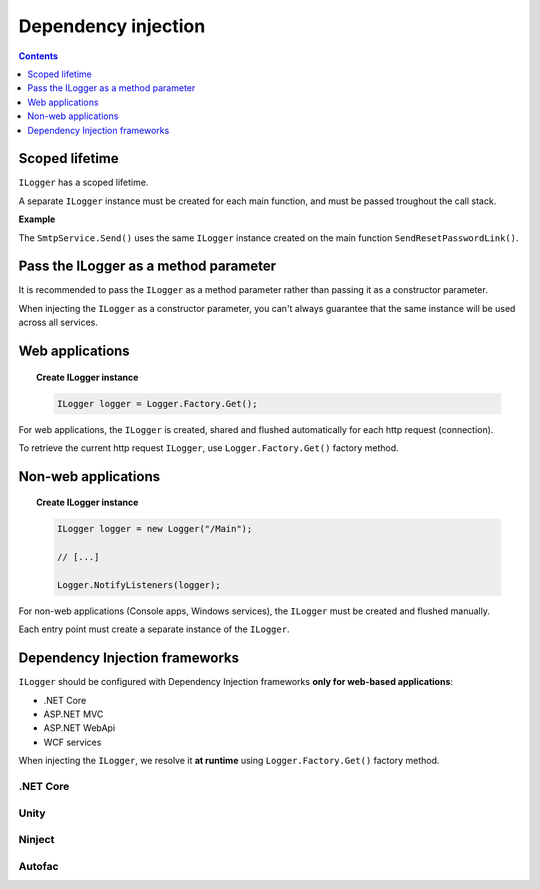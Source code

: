 Dependency injection
=====================

.. contents:: Contents
   :local:
   :depth: 1

Scoped lifetime
----------------------------------------------

``ILogger`` has a scoped lifetime.

A separate ``ILogger`` instance must be created for each main function, and must be passed troughout the call stack.

**Example**

The ``SmtpService.Send()`` uses the same ``ILogger``  instance created on the main function ``SendResetPasswordLink()``.

.. code-block:: c#
    :caption: AccountController.cs
    :emphasize-lines: 12,20
        
    public class AccountController : Controller
    {
        private readonly SmtpService _smtpService;
        public AccountController()
        {
            _smtpService = new SmtpService();
        }

        public ActionResult SendResetPasswordLink(string emailAddress)
        {
            // create a local instance of ILogger which will be used troughout the entire method
            ILogger logger = Logger.Factory.Get();

            logger.Debug("Send reset password requested for emailAddress: " + emailAddress);

            string subject = "Reset your password";
            string body = "Hello, To reset your password please access the following url: http://localhost:53335/Account/ConfirmResetPassword?token=[...]";

            // pass the logger instance to subsequent calls
            _smtpService.Send(subject, body, emailAddress, logger);

            return RedirectToAction("Login");
        }
    }

.. code-block:: c#
    :caption: SmtpService.cs
    :emphasize-lines: 7-9,17,21,25
        
    public class SmtpService
    {
        public void Send(string subject, string body, string to, ILogger logger)
        {
            // we receive the logger as a parameter

            logger.Trace("Subject: " + subject);
            logger.Trace("Body: " + body);
            logger.Trace("Send to: " + to);
            
            MailMessage message = new MailMessage();
            message.From = new MailAddress("no-reply@example.com");
            message.Subject = subject;
            message.Body = body;
            message.To.Add(new MailAddress(to));
        
            logger.Trace("MailMessage created");		
        
            using(SmtpClient client = new SmtpClient())
            {
                logger.Debug("SmtpClient created. Sending message...");
                
                client.Send(message);
                
                logger.Debug("Message has been sent");
            }
        }
    }

Pass the ILogger as a method parameter
-----------------------------------------------------

It is recommended to pass the ``ILogger`` as a method parameter rather than passing it as a constructor parameter.

When injecting the ``ILogger`` as a constructor parameter, you can't always guarantee that the same instance will be used across all services.

.. code-block:: c#
    :caption: Recommended
    :emphasize-lines: 4
        
    public class SmtpService
    {
        // Passing the ILogger as a method parameter
        public void Send(string subject, string body, string to, ILogger logger)
        {
            logger.Trace("Subject: " + subject);
            logger.Trace("Body: " + body);
            logger.Trace("Send to: " + to);
        }
    }

.. code-block:: c#
    :caption: Not recommended
    :emphasize-lines: 5
        
    public class SmtpService
    { 
        private readonly ILogger _logger;
        
        // Passing the ILogger as a constructor parameter
        public SmtpService(ILogger logger)
        {
            _logger = logger;
        }

        public void Send(string subject, string body, string to)
        {
            _logger.Trace("Subject: " + subject);
            _logger.Trace("Body: " + body);
            _logger.Trace("Send to: " + to);
        }
    }

Web applications
----------------------------------------------

.. topic:: Create ILogger instance

    .. code-block:: c#

        ILogger logger = Logger.Factory.Get();


For web applications, the ``ILogger`` is created, shared and flushed automatically for each http request (connection).

To retrieve the current http request ``ILogger``, use ``Logger.Factory.Get()`` factory method.

.. code-block:: c#
    :caption: Accessing ILogger in a web application
    :emphasize-lines: 11

    using KissLog;
    using Microsoft.AspNetCore.Mvc;
    
    namespace MyApp.NetCore30.Controllers
    {
        public class HomeController : Controller
        {
            private readonly ILogger _logger;
            public HomeController()
            {
                _logger = Logger.Factory.Get();
            }
        }
    }


Non-web applications
----------------------------------------------

.. topic:: Create ILogger instance

    .. code-block:: c#

        ILogger logger = new Logger("/Main");

        // [...]

        Logger.NotifyListeners(logger);


For non-web applications (Console apps, Windows services), the ``ILogger`` must be created and flushed manually.

Each entry point must create a separate instance of the ``ILogger``.

.. code-block:: c#
    :caption: Program.cs
    :linenos:
    :emphasize-lines: 16,21,27,32

    namespace MyApp.ConsoleApp
    {
        class Program
        {
            static void Main(string[] args)
            {
                ConfigureKissLog();
    
                Foo();
                Bar();
            }
    
            static void Foo()
            {
                // new ILogger instance used only for Foo()
                ILogger logger = new Logger(url: "/Foo");
    
                // execute foo

                // notify the listeners
                Logger.NotifyListeners(logger);
            }

            static void Bar()
            {
                // new ILogger instance used only for Bar()
                ILogger logger = new Logger(url: "/Bar");
    
                // execute bar

                // notify the listeners
                Logger.NotifyListeners(logger);
            }
        }
    }


Dependency Injection frameworks
----------------------------------------------

``ILogger`` should be configured with Dependency Injection frameworks **only for web-based applications**:

- .NET Core
- ASP.NET MVC
- ASP.NET WebApi
- WCF services

When injecting the ``ILogger``, we resolve it **at runtime** using ``Logger.Factory.Get()`` factory method.

.. code-block:: c#
    :caption: Injecting ILogger into HomeController
    :emphasize-lines: 9

    using KissLog;
    using Microsoft.AspNetCore.Mvc;
    
    namespace MyApp.NetCore30.Controllers
    {
        public class HomeController : Controller
        {
            private readonly ILogger _logger;
            public HomeController(ILogger logger)
            {
                _logger = logger;
            }
        }
    }

.NET Core
~~~~~~~~~~~~~~~~~~~~~~~~~~~~~~~~~~~~

.. code-block:: c#
    :emphasize-lines: 7-10
        
    namespace MyApplication
    {
        public class Startup
        {
            public void ConfigureServices(IServiceCollection services)
            {
                services.AddScoped<ILogger>((context) =>
                {
                    return Logger.Factory.Get();
                });
            }
        }
    }

Unity
~~~~~~~~~~~~~~~~~~~~~~~~~~~~~~~~~~~~

.. code-block:: c#
    :emphasize-lines: 9-11
        
    namespace MyApplication
    {
        public static class UnityConfig
        {
            private static void ConfigureContainer()
            {
                var container = new UnityContainer();

                container.RegisterType<ILogger>(
                    new InjectionFactory(u => Logger.Factory.Get())
                );
            }
        }
    }

Ninject
~~~~~~~~~~~~~~~~~~~~~~~~~~~~~~~~~~~~

.. code-block:: c#
    :emphasize-lines: 7-10
        
    namespace MyApplication.App_Start
    {
        public static class NinjectWebCommon
        {
            private static void RegisterServices(IKernel kernel)
            {
                kernel.Bind<ILogger>().ToMethod((context) =>
                {
                    return Logger.Factory.Get();
                });
            }
        }
    }

Autofac
~~~~~~~~~~~~~~~~~~~~~~~~~~~~~~~~~~~~

.. code-block:: c#
    :emphasize-lines: 9-11
        
    namespace MyApplication
    {
        public static class AutofacConfig
        {
            private static void ConfigureContainer()
            {
                var builder = new ContainerBuilder();

                builder
                    .Register(p => Logger.Factory.Get())
                    .As<ILogger>();
            }
        }
    }